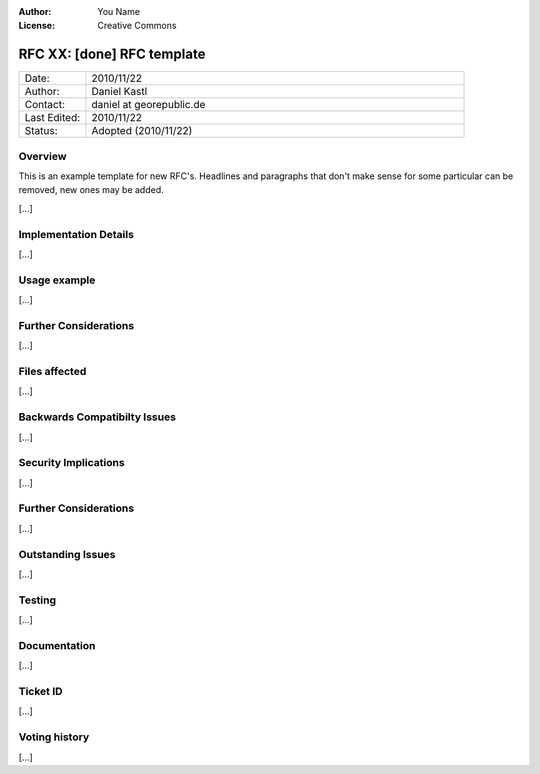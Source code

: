 :Author: You Name
:License: Creative Commons

.. _rfc-XX:

================================================================================
RFC XX: [done] RFC template
================================================================================

.. list-table::
   :widths: 15 85

   * - Date:
     - 2010/11/22
   * - Author:
     - Daniel Kastl
   * - Contact:
     - daniel at georepublic.de
   * - Last Edited:
     - 2010/11/22
   * - Status: 
     - Adopted (2010/11/22)

Overview
----------------------------------------------

This is an example template for new RFC's. Headlines and paragraphs that don't 
make sense for some particular can be removed, new ones may be added.

[...]


Implementation Details
----------------------------------------------

[...]


Usage example
----------------------------------------------

[...]


Further Considerations
----------------------------------------------

[...]


Files affected
----------------------------------------------

[...]


Backwards Compatibilty Issues
----------------------------------------------

[...]


Security Implications
----------------------------------------------

[...]


Further Considerations
----------------------------------------------

[...]


Outstanding Issues
----------------------------------------------

[...]


Testing
----------------------------------------------

[...]


Documentation
----------------------------------------------

[...]


Ticket ID
----------------------------------------------

[...]


Voting history
----------------------------------------------

[...]



